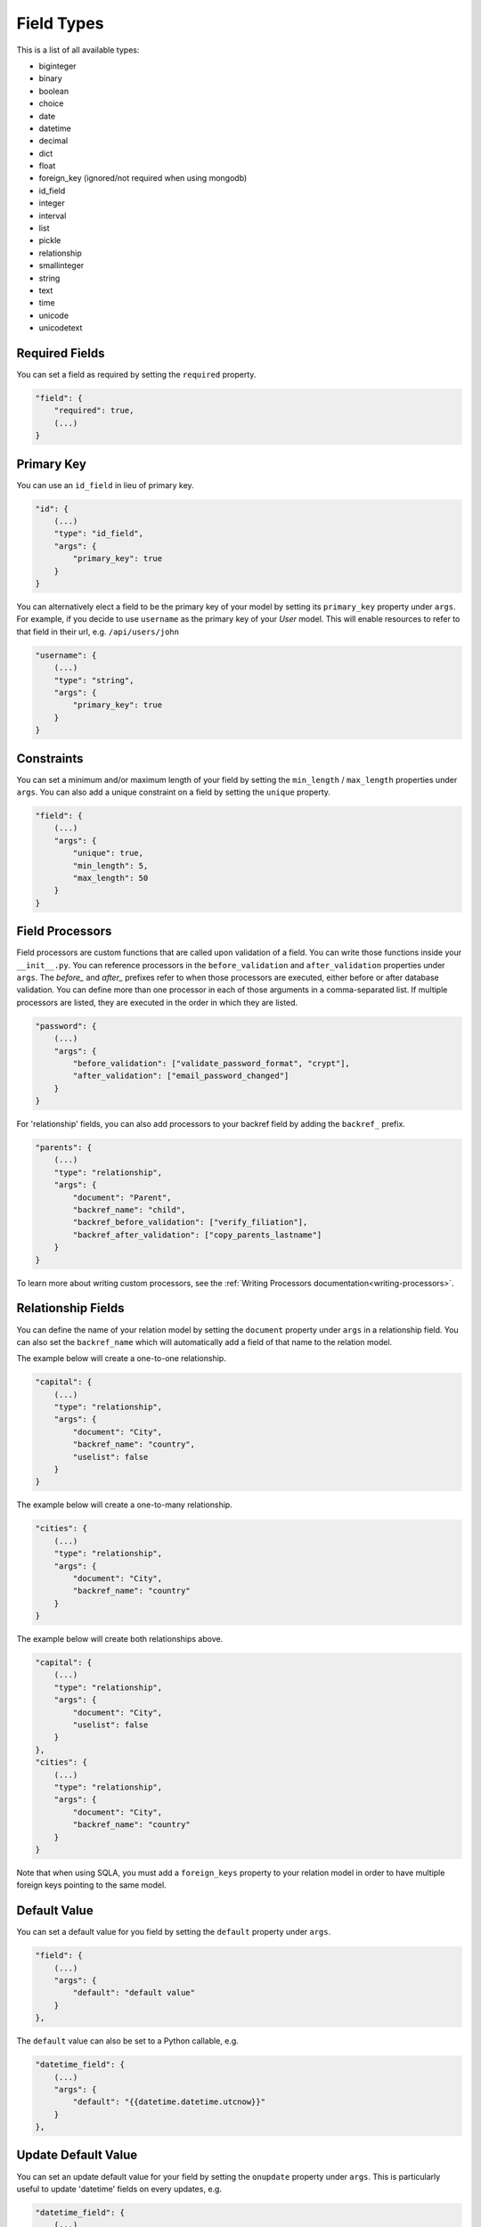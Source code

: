 Field Types
===========

This is a list of all available types:

* biginteger
* binary
* boolean
* choice
* date
* datetime
* decimal
* dict
* float
* foreign_key (ignored/not required when using mongodb)
* id_field
* integer
* interval
* list
* pickle
* relationship
* smallinteger
* string
* text
* time
* unicode
* unicodetext


Required Fields
---------------

You can set a field as required by setting the ``required`` property.

.. code-block:: json

    "field": {
        "required": true,
        (...)
    }


Primary Key
-----------

You can use an ``id_field`` in lieu of primary key.

.. code-block:: json

    "id": {
        (...)
        "type": "id_field",
        "args": {
            "primary_key": true
        }
    }

You can alternatively elect a field to be the primary key of your model by setting its ``primary_key`` property under ``args``. For example, if you decide to use ``username`` as the primary key of your `User` model. This will enable resources to refer to that field in their url, e.g. ``/api/users/john``

.. code-block:: json

    "username": {
        (...)
        "type": "string",
        "args": {
            "primary_key": true
        }
    }

Constraints
-----------

You can set a minimum and/or maximum length of your field by setting the ``min_length`` / ``max_length`` properties under ``args``. You can also add a unique constraint on a field by setting the ``unique`` property.

.. code-block:: json

    "field": {
        (...)
        "args": {
            "unique": true,
            "min_length": 5,
            "max_length": 50
        }
    }

.. _field-processors:

Field Processors
----------------

Field processors are custom functions that are called upon validation of a field. You can write those functions inside your ``__init__.py``. You can reference processors in the ``before_validation`` and ``after_validation`` properties under ``args``. The `before_` and `after_` prefixes refer to when those processors are executed, either before or after database validation. You can define more than one processor in each of those arguments in a comma-separated list. If multiple processors are listed, they are executed in the order in which they are listed.

.. code-block:: json

    "password": {
        (...)
        "args": {
            "before_validation": ["validate_password_format", "crypt"],
            "after_validation": ["email_password_changed"]
        }
    }

For 'relationship' fields, you can also add processors to your backref field by adding the ``backref_`` prefix.

.. code-block:: json

    "parents": {
        (...)
        "type": "relationship",
        "args": {
            "document": "Parent",
            "backref_name": "child",
            "backref_before_validation": ["verify_filiation"],
            "backref_after_validation": ["copy_parents_lastname"]
        }
    }

To learn more about writing custom processors, see the :ref:`Writing Processors documentation<writing-processors>`.


Relationship Fields
-------------------

You can define the name of your relation model by setting the ``document`` property under ``args`` in a relationship field. You can also set the ``backref_name`` which will automatically add a field of that name to the relation model.

The example below will create a one-to-one relationship.

.. code-block:: json

    "capital": {
        (...)
        "type": "relationship",
        "args": {
            "document": "City",
            "backref_name": "country",
            "uselist": false
        }
    }

The example below will create a one-to-many relationship.

.. code-block:: json

    "cities": {
        (...)
        "type": "relationship",
        "args": {
            "document": "City",
            "backref_name": "country"
        }
    }

The example below will create both relationships above.

.. code-block:: json

    "capital": {
        (...)
        "type": "relationship",
        "args": {
            "document": "City",
            "uselist": false
        }
    },
    "cities": {
        (...)
        "type": "relationship",
        "args": {
            "document": "City",
            "backref_name": "country"
        }
    }

Note that when using SQLA, you must add a ``foreign_keys`` property to your relation model in order to have multiple foreign keys pointing to the same model.


Default Value
-------------

You can set a default value for you field by setting the ``default`` property under ``args``.

.. code-block:: json

    "field": {
        (...)
        "args": {
            "default": "default value"
        }
    },

The ``default`` value can also be set to a Python callable, e.g.

.. code-block:: json

    "datetime_field": {
        (...)
        "args": {
            "default": "{{datetime.datetime.utcnow}}"
        }
    },


Update Default Value
--------------------

You can set an update default value for your field by setting the ``onupdate`` property under ``args``. This is particularly useful to update 'datetime' fields on every updates, e.g.

.. code-block:: json

    "datetime_field": {
        (...)
        "args": {
            "onupdate": "{{datetime.datetime.utcnow}}"
        }
    },


List Fields
-----------

You can list the accepted values of any ``list`` or ``choice`` fields by setting the ``choices`` property under ``args``.

.. code-block:: json

    "field": {
        (...)
        "type": "choice",
        "args": {
            "choices": ["choice1", "choice2", "choice3"],
            "default": "choice1"
        }
    }

You can also provide the list/choice items' ``type``.

.. code-block:: json

    "field": {
        (...)
        "type": "list",
        "args": {
            "item_type": "string"
        }
    }

Other ``args``
--------------

Note that you can pass any engine-specific arguments to your fields by defining such arguments in ``args``.
